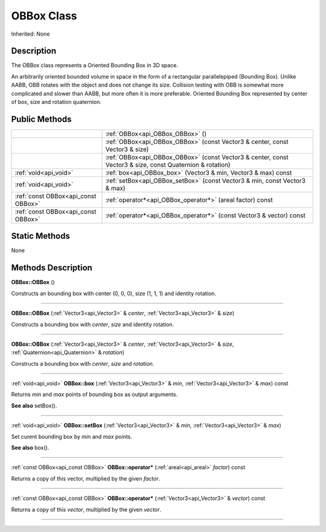 .. _api_OBBox:
OBBox Class
================

Inherited: None

.. _api_OBBox_description:
Description
-----------

The OBBox class represents a Oriented Bounding Box in 3D space.

An arbitrarily oriented bounded volume in space in the form of a rectangular parallelepiped (Bounding Box). Unlike AABB, OBB rotates with the object and does not change its size. Collision testing with OBB is somewhat more complicated and slower than AABB, but more often it is more preferable. Oriented Bounding Box represented by center of box, size and rotation quaternion.



.. _api_OBBox_public:
Public Methods
--------------

+-------------------------------------+-----------------------------------------------------------------------------------------------------------+
|                                     | :ref:`OBBox<api_OBBox_OBBox>` ()                                                                          |
+-------------------------------------+-----------------------------------------------------------------------------------------------------------+
|                                     | :ref:`OBBox<api_OBBox_OBBox>` (const Vector3 & center, const Vector3 & size)                              |
+-------------------------------------+-----------------------------------------------------------------------------------------------------------+
|                                     | :ref:`OBBox<api_OBBox_OBBox>` (const Vector3 & center, const Vector3 & size, const Quaternion & rotation) |
+-------------------------------------+-----------------------------------------------------------------------------------------------------------+
|               :ref:`void<api_void>` | :ref:`box<api_OBBox_box>` (Vector3 & min, Vector3 & max) const                                            |
+-------------------------------------+-----------------------------------------------------------------------------------------------------------+
|               :ref:`void<api_void>` | :ref:`setBox<api_OBBox_setBox>` (const Vector3 & min, const Vector3 & max)                                |
+-------------------------------------+-----------------------------------------------------------------------------------------------------------+
| :ref:`const OBBox<api_const OBBox>` | :ref:`operator*<api_OBBox_operator*>` (areal  factor) const                                               |
+-------------------------------------+-----------------------------------------------------------------------------------------------------------+
| :ref:`const OBBox<api_const OBBox>` | :ref:`operator*<api_OBBox_operator*>` (const Vector3 & vector) const                                      |
+-------------------------------------+-----------------------------------------------------------------------------------------------------------+



.. _api_OBBox_static:
Static Methods
--------------

None

.. _api_OBBox_methods:
Methods Description
-------------------

.. _api_OBBox_OBBox:

**OBBox::OBBox** ()

Constructs an bounding box with center (0, 0, 0), size (1, 1, 1) and identity rotation.

----

.. _api_OBBox_OBBox:

**OBBox::OBBox** (:ref:`Vector3<api_Vector3>` & *center*, :ref:`Vector3<api_Vector3>` & *size*)

Constructs a bounding box with *center*, *size* and identity rotation.

----

.. _api_OBBox_OBBox:

**OBBox::OBBox** (:ref:`Vector3<api_Vector3>` & *center*, :ref:`Vector3<api_Vector3>` & *size*, :ref:`Quaternion<api_Quaternion>` & *rotation*)

Constructs a bounding box with *center*, *size* and *rotation*.

----

.. _api_OBBox_box:

:ref:`void<api_void>`  **OBBox::box** (:ref:`Vector3<api_Vector3>` & *min*, :ref:`Vector3<api_Vector3>` & *max*) const

Returns *min* and *max* points of bounding box as output arguments.

**See also** setBox().

----

.. _api_OBBox_setBox:

:ref:`void<api_void>`  **OBBox::setBox** (:ref:`Vector3<api_Vector3>` & *min*, :ref:`Vector3<api_Vector3>` & *max*)

Set curent bounding box by *min* and *max* points.

**See also** box().

----

.. _api_OBBox_operator*:

:ref:`const OBBox<api_const OBBox>`  **OBBox::operator*** (:ref:`areal<api_areal>`  *factor*) const

Returns a copy of this vector, multiplied by the given *factor*.

----

.. _api_OBBox_operator*:

:ref:`const OBBox<api_const OBBox>`  **OBBox::operator*** (:ref:`Vector3<api_Vector3>` & *vector*) const

Returns a copy of this *vector*, multiplied by the given *vector*.

----


